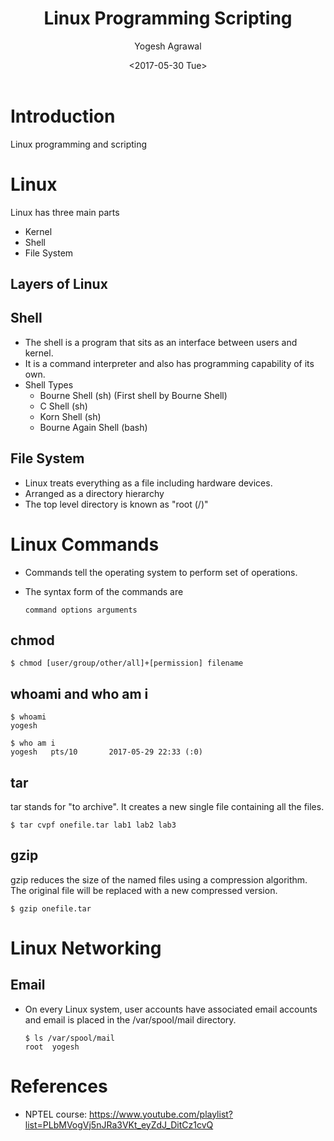 #+Title: Linux Programming Scripting
#+Date: <2017-05-30 Tue>
#+Email: yogeshiiith@gmail.com
#+Author: Yogesh Agrawal

* Introduction
  Linux programming and scripting

* Linux
  Linux has three main parts
  + Kernel
  + Shell
  + File System

** Layers of Linux

   [[./diagrams/linux-layers.png]]

** Shell
   - The shell is a program that sits as an interface between users
     and kernel.
   - It is a command interpreter and also has programming capability
     of its own.
   - Shell Types
     + Bourne Shell (sh) (First shell by Bourne Shell)
     + C Shell (sh)
     + Korn Shell (sh)
     + Bourne Again Shell (bash)   
 
** File System
   - Linux treats everything as a file including hardware devices.
   - Arranged as a directory hierarchy
   - The top level directory is known as "root (/)"

* Linux Commands
  - Commands tell the operating system to perform set of operations.
  - The syntax form of the commands are
    #+BEGIN_EXAMPLE
    command options arguments
    #+END_EXAMPLE

** chmod
   #+BEGIN_EXAMPLE
   $ chmod [user/group/other/all]+[permission] filename
   #+END_EXAMPLE

** whoami and who am i
   #+BEGIN_EXAMPLE
   $ whoami
   yogesh
   #+END_EXAMPLE
   #+BEGIN_EXAMPLE
   $ who am i
   yogesh   pts/10       2017-05-29 22:33 (:0)
   #+END_EXAMPLE

** tar
   tar stands for "to archive". It creates a new single file
   containing all the files.
   #+BEGIN_EXAMPLE
   $ tar cvpf onefile.tar lab1 lab2 lab3
   #+END_EXAMPLE

** gzip
   gzip reduces the size of the named files using a compression
   algorithm. The original file will be replaced with a new compressed
   version.
   #+BEGIN_EXAMPLE
   $ gzip onefile.tar
   #+END_EXAMPLE
* Linux Networking

  [[./diagrams/linux-networking.png]]

  [[./diagrams/client-server-communication.png]]

** Email
   - On every Linux system, user accounts have associated email
     accounts and email is placed in the /var/spool/mail directory.
     #+BEGIN_EXAMPLE
     $ ls /var/spool/mail
     root  yogesh
     #+END_EXAMPLE
  

* References
  - NPTEL course:
    https://www.youtube.com/playlist?list=PLbMVogVj5nJRa3VKt_eyZdJ_DitCz1cvQ
